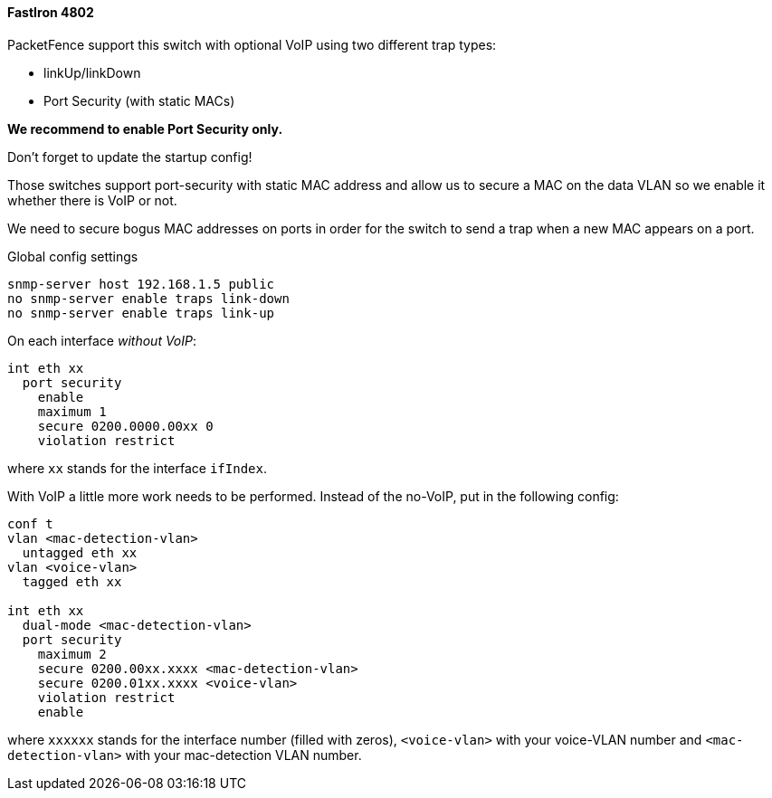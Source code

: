 // to display images directly on GitHub
ifdef::env-github[]
:encoding: UTF-8
:lang: en
:doctype: book
:toc: left
:imagesdir: ../../images
endif::[]

////

    This file is part of the PacketFence project.

    See PacketFence_Network_Devices_Configuration_Guide.asciidoc
    for  authors, copyright and license information.

////


//=== Foundry

==== FastIron 4802

PacketFence support this switch with optional VoIP using two different trap types:

* linkUp/linkDown
* Port Security (with static MACs)

*We recommend to enable Port Security only.*

Don't forget to update the startup config!

Those switches support port-security with static MAC address and allow us to secure a MAC on the data VLAN so we enable it whether there is VoIP or not.

We need to secure bogus MAC addresses on ports in order for the switch to send a trap when a new MAC appears on a port.

Global config settings

  snmp-server host 192.168.1.5 public
  no snmp-server enable traps link-down
  no snmp-server enable traps link-up

On each interface _without VoIP_:

  int eth xx
    port security
      enable
      maximum 1
      secure 0200.0000.00xx 0
      violation restrict

where `xx` stands for the interface `ifIndex`.

With VoIP a little more work needs to be performed. Instead of the no-VoIP, put in the following config:

----
conf t
vlan <mac-detection-vlan>
  untagged eth xx
vlan <voice-vlan>
  tagged eth xx

int eth xx
  dual-mode <mac-detection-vlan>
  port security
    maximum 2
    secure 0200.00xx.xxxx <mac-detection-vlan>
    secure 0200.01xx.xxxx <voice-vlan>
    violation restrict
    enable
----

where `xxxxxx` stands for the interface number (filled with zeros), `<voice-vlan>` with your voice-VLAN number and `<mac-detection-vlan>` with your mac-detection VLAN number.
